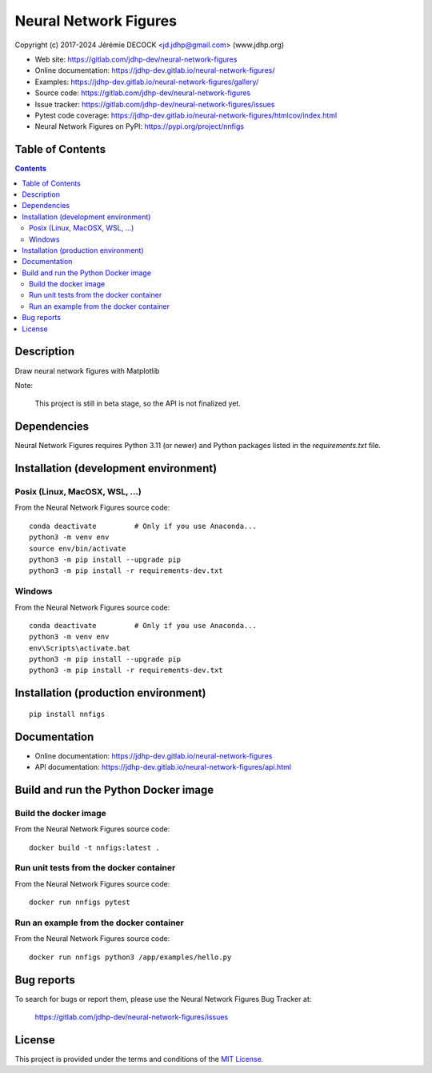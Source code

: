 ======================
Neural Network Figures
======================

Copyright (c) 2017-2024 Jérémie DECOCK <jd.jdhp@gmail.com> (www.jdhp.org)

* Web site: https://gitlab.com/jdhp-dev/neural-network-figures
* Online documentation: https://jdhp-dev.gitlab.io/neural-network-figures/
* Examples: https://jdhp-dev.gitlab.io/neural-network-figures/gallery/
* Source code: https://gitlab.com/jdhp-dev/neural-network-figures
* Issue tracker: https://gitlab.com/jdhp-dev/neural-network-figures/issues
* Pytest code coverage: https://jdhp-dev.gitlab.io/neural-network-figures/htmlcov/index.html
* Neural Network Figures on PyPI: https://pypi.org/project/nnfigs


Table of Contents
=================

.. contents::
   :depth: 2


Description
===========

Draw neural network figures with Matplotlib

Note:

    This project is still in beta stage, so the API is not finalized yet.


Dependencies
============

Neural Network Figures requires Python 3.11 (or newer) and Python packages listed in the `requirements.txt` file.


.. _install:

Installation (development environment)
======================================

Posix (Linux, MacOSX, WSL, ...)
-------------------------------

From the Neural Network Figures source code::

    conda deactivate         # Only if you use Anaconda...
    python3 -m venv env
    source env/bin/activate
    python3 -m pip install --upgrade pip
    python3 -m pip install -r requirements-dev.txt


Windows
-------

From the Neural Network Figures source code::

    conda deactivate         # Only if you use Anaconda...
    python3 -m venv env
    env\Scripts\activate.bat
    python3 -m pip install --upgrade pip
    python3 -m pip install -r requirements-dev.txt


Installation (production environment)
=====================================

::

    pip install nnfigs


Documentation
=============

* Online documentation: https://jdhp-dev.gitlab.io/neural-network-figures
* API documentation: https://jdhp-dev.gitlab.io/neural-network-figures/api.html


Build and run the Python Docker image
=====================================

Build the docker image
----------------------

From the Neural Network Figures source code::

    docker build -t nnfigs:latest .

Run unit tests from the docker container
----------------------------------------

From the Neural Network Figures source code::

    docker run nnfigs pytest

Run an example from the docker container
----------------------------------------

From the Neural Network Figures source code::

    docker run nnfigs python3 /app/examples/hello.py


Bug reports
===========

To search for bugs or report them, please use the Neural Network Figures Bug Tracker at:

    https://gitlab.com/jdhp-dev/neural-network-figures/issues


License
=======

This project is provided under the terms and conditions of the `MIT License`_.


.. _MIT License: http://opensource.org/licenses/MIT
.. _command prompt: https://en.wikipedia.org/wiki/Cmd.exe
